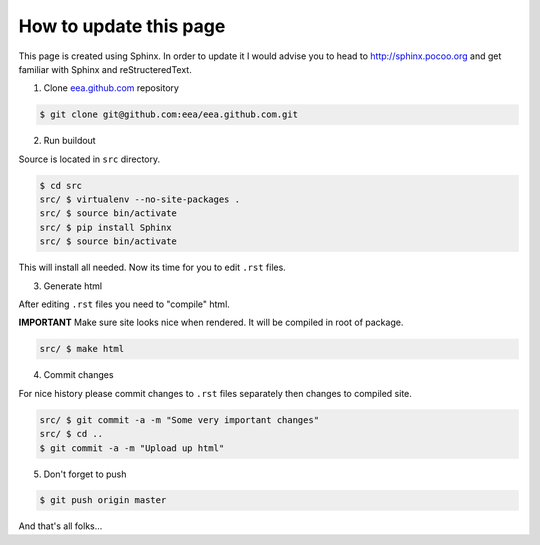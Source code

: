 How to update this page
=======================

This page is created using Sphinx. In order to update it I would advise you
to head to http://sphinx.pocoo.org and get familiar with Sphinx and
reStructeredText.

1. Clone `eea.github.com`_ repository

.. code-block:: console

    $ git clone git@github.com:eea/eea.github.com.git

2. Run buildout

Source is located in ``src`` directory.

.. code-block:: console

    $ cd src
    src/ $ virtualenv --no-site-packages .
    src/ $ source bin/activate
    src/ $ pip install Sphinx
    src/ $ source bin/activate

This will install all needed. Now its time for you to edit ``.rst`` files.

3. Generate html

After editing ``.rst`` files you need to "compile" html.

**IMPORTANT**
Make sure site looks nice when rendered. It will be compiled in root of
package.

.. code-block:: console

    src/ $ make html

4. Commit changes

For nice history please commit changes to ``.rst`` files separately then
changes to compiled site.

.. code-block:: console

    src/ $ git commit -a -m "Some very important changes"
    src/ $ cd ..
    $ git commit -a -m "Upload up html"

5. Don't forget to push

.. code-block:: console

    $ git push origin master


And that's all folks...

.. _`eea.github.com`: http://github.com/eea/eea.github.com